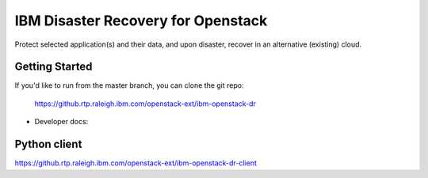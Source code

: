 ====
IBM Disaster Recovery for Openstack
====

Protect selected application(s) and their data, and upon disaster, recover in an alternative (existing) cloud.

Getting Started
---------------

If you'd like to run from the master branch, you can clone the git repo:

    https://github.rtp.raleigh.ibm.com/openstack-ext/ibm-openstack-dr


* Developer docs: 


Python client
-------------
https://github.rtp.raleigh.ibm.com/openstack-ext/ibm-openstack-dr-client

